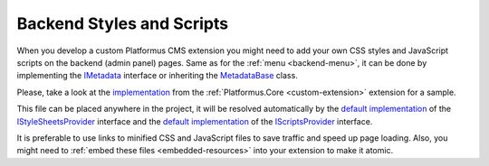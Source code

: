 ﻿Backend Styles and Scripts
==========================

When you develop a custom Platformus CMS extension you might need to add your own CSS styles and JavaScript scripts on the backend (admin panel) pages.
Same as for the :ref:`menu <backend-menu>`, it can be done by implementing the
`IMetadata <https://github.com/Platformus/Platformus/blob/master/src/Platformus.Core.Backend/Metadata/IMetadata.cs#L9>`_ interface or inheriting the
`MetadataBase <https://github.com/Platformus/Platformus/blob/master/src/Platformus.Core.Backend/Metadata/MetadataBase.cs#L9>`_ class.

Please, take a look at the `implementation <https://github.com/Platformus/Platformus/blob/master/src/Platformus.Core.Backend/Metadata.cs#L14>`_
from the :ref:`Platformus.Core <custom-extension>` extension for a sample.

This file can be placed anywhere in the project, it will be resolved automatically by the
`default implementation <https://github.com/Platformus/Platformus/blob/master/src/Platformus.Core.Backend/Metadata/Providers/DefaultStyleSheetsProvider.cs#L15>`_ of the
`IStyleSheetsProvider <https://github.com/Platformus/Platformus/blob/master/src/Platformus.Core.Backend/Metadata/Providers/IStyleSheetsProvider.cs#L9>`_ interface and the
`default implementation <https://github.com/Platformus/Platformus/blob/master/src/Platformus.Core.Backend/Metadata/Providers/DefaultScriptsProvider.cs#L15>`_ of the
`IScriptsProvider <https://github.com/Platformus/Platformus/blob/master/src/Platformus.Core.Backend/Metadata/Providers/IScriptsProvider.cs#L9>`_ interface.

It is preferable to use links to minified CSS and JavaScript files to save traffic and speed up page loading.
Also, you might need to :ref:`embed these files <embedded-resources>` into your extension to make it atomic.